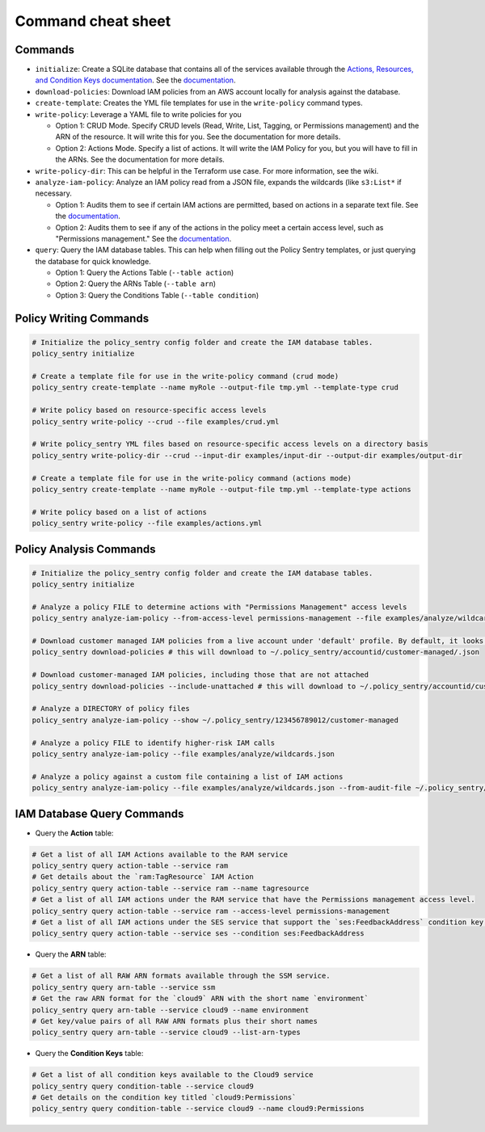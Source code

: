 Command cheat sheet
-------------------

Commands
~~~~~~~~

*
  ``initialize``\ : Create a SQLite database that contains all of the services available through the `Actions, Resources, and Condition Keys documentation <https://docs.aws.amazon.com/IAM/latest/UserGuide/reference_policies_actions-resources-contextkeys.html>`__. See the `documentation <./initialize.html>`__.

*
  ``download-policies``\ : Download IAM policies from an AWS account locally for analysis against the database.

*
  ``create-template``\ : Creates the YML file templates for use in the ``write-policy`` command types.

*
  ``write-policy``\ : Leverage a YAML file to write policies for you


  * Option 1: CRUD Mode. Specify CRUD levels (Read, Write, List, Tagging, or Permissions management) and the ARN of the resource. It will write this for you. See the documentation for more details.
  * Option 2: Actions Mode. Specify a list of actions. It will write the IAM Policy for you, but you will have to fill in the ARNs. See the documentation for more details.

*
  ``write-policy-dir``\ : This can be helpful in the Terraform use case. For more information, see the wiki.

*
  ``analyze-iam-policy``: Analyze an IAM policy read from a JSON file, expands the wildcards (like ``s3:List*`` if necessary.

  * Option 1: Audits them to see if certain IAM actions are permitted, based on actions in a separate text file. See the `documentation <./analyze-policy.html#audit-for-custom-list-of-actions>`__.
  * Option 2: Audits them to see if any of the actions in the policy meet a certain access level, such as "Permissions management." See the `documentation <./analyze-policy.html#audit-a-policy-file-for-permissions-with-specific-access-levels>`__.

* ``query``: Query the IAM database tables. This can help when filling out the Policy Sentry templates, or just querying the database for quick knowledge.

  * Option 1: Query the Actions Table (``--table action``)
  * Option 2: Query the ARNs Table (``--table arn``)
  * Option 3: Query the Conditions Table (``--table condition``)


Policy Writing Commands
~~~~~~~~~~~~~~~~~~~~~~~
.. code-block:: bash

   # Initialize the policy_sentry config folder and create the IAM database tables.
   policy_sentry initialize

   # Create a template file for use in the write-policy command (crud mode)
   policy_sentry create-template --name myRole --output-file tmp.yml --template-type crud

   # Write policy based on resource-specific access levels
   policy_sentry write-policy --crud --file examples/crud.yml

   # Write policy_sentry YML files based on resource-specific access levels on a directory basis
   policy_sentry write-policy-dir --crud --input-dir examples/input-dir --output-dir examples/output-dir

   # Create a template file for use in the write-policy command (actions mode)
   policy_sentry create-template --name myRole --output-file tmp.yml --template-type actions

   # Write policy based on a list of actions
   policy_sentry write-policy --file examples/actions.yml


Policy Analysis Commands
~~~~~~~~~~~~~~~~~~~~~~~~~
.. code-block:: bash

   # Initialize the policy_sentry config folder and create the IAM database tables.
   policy_sentry initialize

   # Analyze a policy FILE to determine actions with "Permissions Management" access levels
   policy_sentry analyze-iam-policy --from-access-level permissions-management --file examples/analyze/wildcards.json

   # Download customer managed IAM policies from a live account under 'default' profile. By default, it looks for policies that are 1. in use and 2. customer managed
   policy_sentry download-policies # this will download to ~/.policy_sentry/accountid/customer-managed/.json

   # Download customer-managed IAM policies, including those that are not attached
   policy_sentry download-policies --include-unattached # this will download to ~/.policy_sentry/accountid/customer-managed/.json

   # Analyze a DIRECTORY of policy files
   policy_sentry analyze-iam-policy --show ~/.policy_sentry/123456789012/customer-managed

   # Analyze a policy FILE to identify higher-risk IAM calls
   policy_sentry analyze-iam-policy --file examples/analyze/wildcards.json

   # Analyze a policy against a custom file containing a list of IAM actions
   policy_sentry analyze-iam-policy --file examples/analyze/wildcards.json --from-audit-file ~/.policy_sentry/audit/privilege-escalation.txt


IAM Database Query Commands
~~~~~~~~~~~~~~~~~~~~~~~~~~~~


* Query the **Action**\  table:

.. code-block:: bash

    # Get a list of all IAM Actions available to the RAM service
    policy_sentry query action-table --service ram
    # Get details about the `ram:TagResource` IAM Action
    policy_sentry query action-table --service ram --name tagresource
    # Get a list of all IAM actions under the RAM service that have the Permissions management access level.
    policy_sentry query action-table --service ram --access-level permissions-management
    # Get a list of all IAM actions under the SES service that support the `ses:FeedbackAddress` condition key.
    policy_sentry query action-table --service ses --condition ses:FeedbackAddress

* Query the **ARN**\  table:

.. code-block:: bash

    # Get a list of all RAW ARN formats available through the SSM service.
    policy_sentry query arn-table --service ssm
    # Get the raw ARN format for the `cloud9` ARN with the short name `environment`
    policy_sentry query arn-table --service cloud9 --name environment
    # Get key/value pairs of all RAW ARN formats plus their short names
    policy_sentry query arn-table --service cloud9 --list-arn-types

* Query the **Condition Keys**\  table:

.. code-block:: bash

    # Get a list of all condition keys available to the Cloud9 service
    policy_sentry query condition-table --service cloud9
    # Get details on the condition key titled `cloud9:Permissions`
    policy_sentry query condition-table --service cloud9 --name cloud9:Permissions
